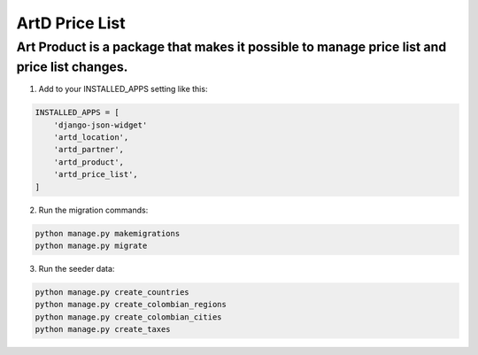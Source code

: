 ArtD Price List
===============
Art Product is a package that makes it possible to manage price list and price list changes.
--------------------------------------------------------------------------------------------
1. Add to your INSTALLED_APPS setting like this:

.. code-block:: python

    INSTALLED_APPS = [
        'django-json-widget'
        'artd_location',
        'artd_partner',
        'artd_product',
        'artd_price_list',
    ]

2. Run the migration commands:
   
.. code-block::
    
        python manage.py makemigrations
        python manage.py migrate

3. Run the seeder data:
   
.. code-block::

        python manage.py create_countries
        python manage.py create_colombian_regions
        python manage.py create_colombian_cities
        python manage.py create_taxes